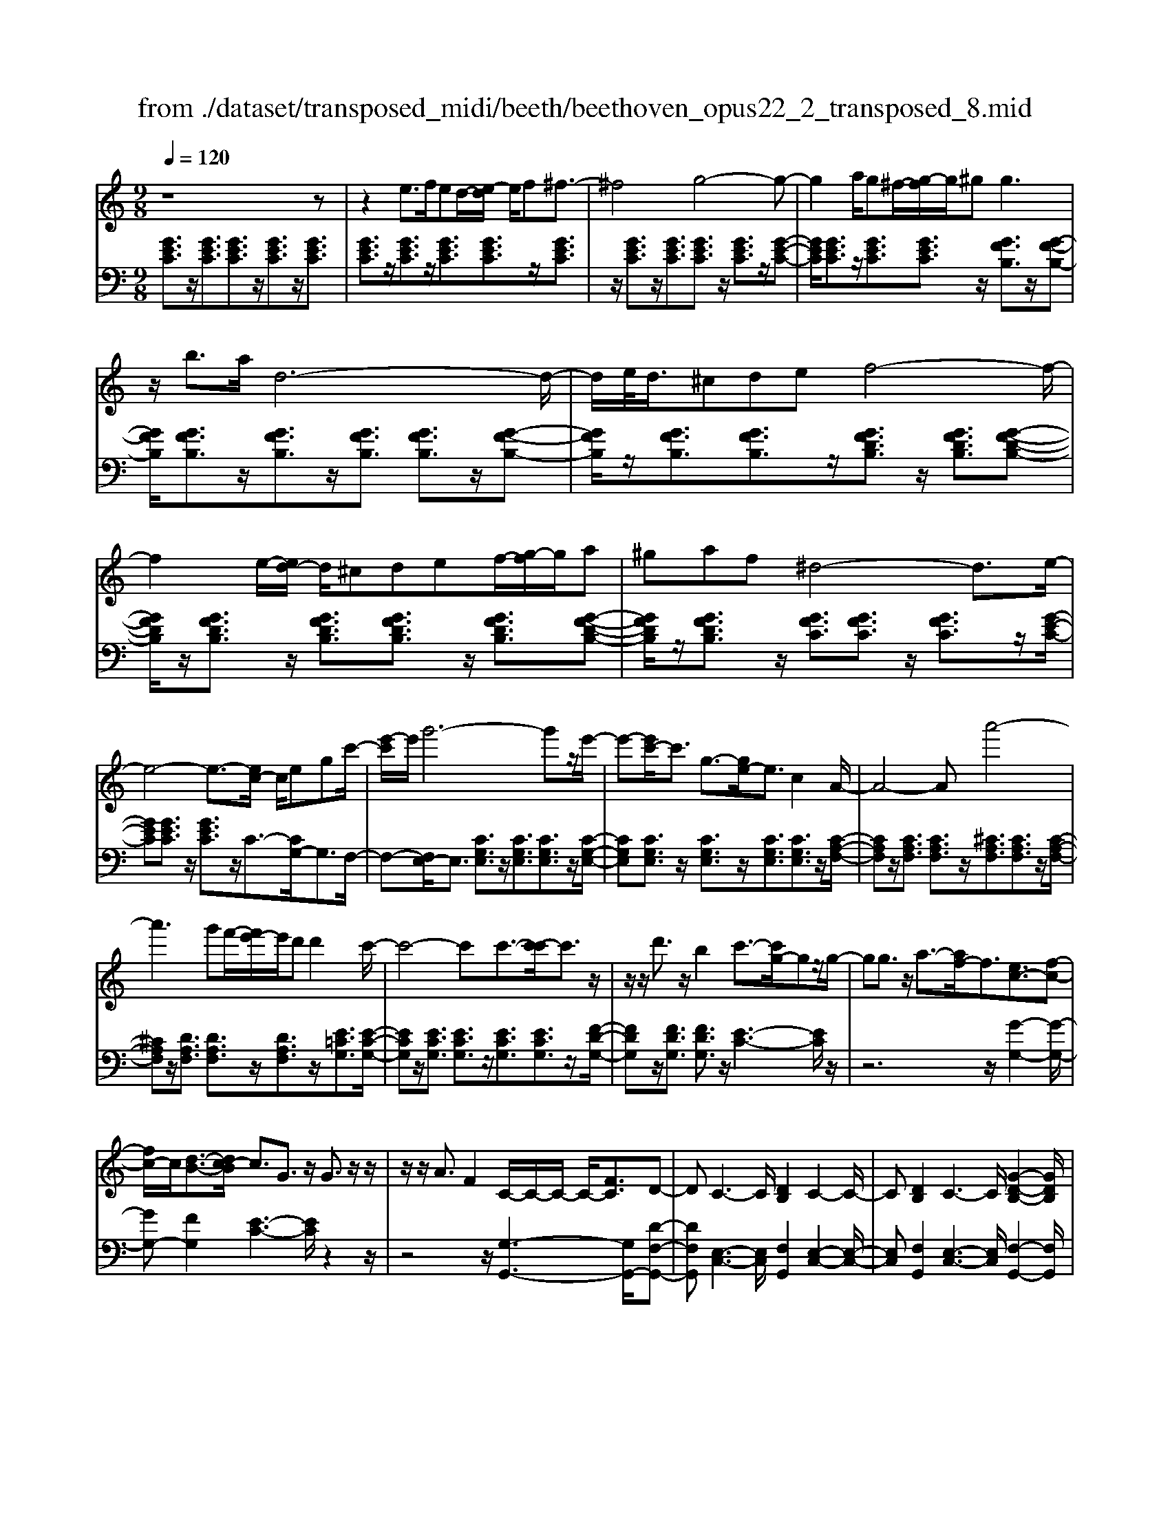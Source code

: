 X: 1
T: from ./dataset/transposed_midi/beeth/beethoven_opus22_2_transposed_8.mid
M: 9/8
L: 1/8
Q:1/4=120
K:C % 0 sharps
V:1
%%MIDI program 0
z8z| \
z2e3/2f/2ed/2-[e-d]/2 e/2f^f3/2-| \
^f4g4-g-| \
g2a/2g^f/2-[g-f]/2g/2^g2<g2|
z/2b3/2a/2d6-d/2-| \
d/2e/2<d/2^cdef4-f/2-| \
f2e/2-[ed-]/2 d/2^cdef/2-[g-f]/2g/2a| \
^gaf ^d4-d3/2e/2-|
e4-e3/2-[ec-]/2 c/2egc'/2-| \
[e'-c']/2e'/2g'6-g'z/2e'/2-| \
e'-[e'c'-]/2c'3/2 g3/2-[ge-]/2e3/2c2A/2-| \
A4-Aa'4-|
a'3 g'f'/2-[f'e'-]/2e'/2d'd'2c'/2-| \
c'4-c'c'3/2-[c'-c']/2c'3/2z/2| \
z/2z/2d'3/2z/2 b2c'3/2-[c'g-]/2gz/2g/2-| \
gg3/2z/2 a3/2-[af-]/2f3/2[ec-]3/2[f-c-]|
[fc-]/2c/2[d-B-]3/2[dc-B]/2 c3/2G3/2 z/2G3/2z/2z/2| \
z/2z/2A3/2F2C/2-C/2-C/2- C/2-[FC]3/2D-| \
DC3-C/2[DB,]2C2-C/2-| \
C[DB,]2 C3- C/2[G-D-B,-]2[GDB,]/2|
z/2[G-D-B,-]6[GDB,]3/2C-| \
C4z2 z/2E2G/2-| \
G3/2c2[e-c-G-E-]4[e-c-G-E-]3/2| \
[ecGE]2[ecG]2[ec]2 c/2-c/2-c/2-[f-d-c-]3/2|
[fdc]/2[dBG]2z/2 [d-B-G-]4[dBG-]3/2[c-G-]/2| \
[cG]3/2z4[GE]2[c-G-]3/2| \
[cG]/2[e-c-]3/2[g-e-ec]/2[g-e-]6[g-e-]/2| \
[g-e-][c'g-e-]3/2[g-e-]/2 [c'-g-e-]3/2[c'-c'g-e-]/2[c'ge]3/2[c'^f^d]2[c'-g-d-]/2|
[c'g^d]3/2[c'-a-d]4[c'a=d-]3/2d/2z3/2| \
[c'-a-^d]2[c'a=d-]3/2d/2z3/2[^a-g-^d]2[ag=d-]3/2| \
d/2z3/2[^a^d-c-]2[^g-dc]3/2g/2 z3/2[g-e-A-]3/2| \
[^g=g-e-^A-]/2[geA]3/2z2[g-c-=A-]3/2[g^f-c-A-]/2 [fcA]3/2[g-B-]3/2|
[gB]2z6z| \
z/2b3-b/2z/2a/2-[ag-]/2g/2 [gc-A-]2[^f-c-A-]| \
[^f-cA]/2f/2[e-c-G-]/2[ed-c-GF-]/2[dcF]/2[d-c-F-]3[d-c-F]/2 [d-c-E][d-c-D][d-c-D-]| \
[dc-D-][e-c-D][e-c-C-]/2[^f-ec-CB,-]/2 [f-c-B,]/2[fcC][gB,-][aB,-]/2 [gfB,-]/2[gB,-][a-B,]/2[b-a]/2b/2|
c'/2z/2d'4-d'3/2^c'd'e'/2-| \
e'/2d'c'/2-[c'b-]/2b/2 [be-c-]2[a-ec]3/2a/2[g-d-B-]/2[g^f-dc-BA-]/2[fcA]/2[f-c-A-]/2| \
[^fcA]3 z/2[e-c-G-]/2[ed-c-GF-]/2[dc-F]/2[d-c-cF-]/2[d-c-F]/2 [dc-E][e-c-D][ec-C]| \
[^f-c-B,][f-cA,-]/2[g-fB-A,]/2[gB]3/2^a2b2z3/2|
^c'2d'2z2 ^f'3/2-[g'-f']/2g'-| \
g'/2z2^d'2e'2z3/2b-| \
bc'2 z3/2^g2a2z/2| \
z3/2d'4-d'/2 e'/2^f'/2g'/2a'/2b'/2c''/2|
d''3- d''/2c''2a'3/2-[a'g'-]/2g'3/2-| \
g'/2^f'/2b'/2a'/2g'/2 (3f'/2e'/2d'/2^c'/2d'/2g'/2f'/2e'/2 d'/2 (3=c'/2b/2^a/2b/2e'/2d'/2| \
c'/2b/2a/2 (3g/2^f/2g/2c'/2 b/2a/2g/2f/2e/2^c/2 d/2^d/2e/2=f/2^f/2g/2| \
^g/2a/2^a/2 (3b/2c'/2^c'/2d'/2 ^d'/2e'/2f'/2^f'/2=g'/2^g'/2  (3=a'/2^a'/2b'/2=c''/2^c''/2=d''-|
d''3/2[c''a']/2^f'/2d'/2 c'/2a/2f/2g3-g/2z| \
z4z/2[^a-g-]3[ag-]/2[b-g-]| \
[bg][c'^f-]3/2[af]/2 [g-B-]3 [gB]/2z2z/2| \
z3 [^A-G-]3 [AG-]/2[B-G-]3/2[c-BG^F-]/2[c-F-]/2|
[c^F-]/2[AF]/2G2 [c-F-]2[cF-]/2[AF]G2[c-F-]/2| \
[c-^F-]2[cA-F-]/2[AF]/2 G2[cF-] [BF][cF-][AF]| \
^G/2A/2B/2[A^F]6=G3/2-| \
G3- G/2z4z3/2|
z8z| \
z4z^G3/2A/2G^F/2-[G-F]/2| \
^G/2A[^A-G-F-D-]4[AG-F-D-]3/2[G-F-D-]/2[B-G-F-D-]3/2| \
[B-^GFD]2B/2z3c/2 B^AB/2-[c-B]/2|
c/2[^c-B-^G-F-]4[cB-G-F-]3/2 [B-G-F-]/2[d-B-G-F-]2[d-B-G-F-]/2| \
[d-B^GF]d/2z3[aA]/2[gG] [^fF][g-G-]/2[a-gA-G]/2[aA]/2[^a-A-]/2| \
[^a-A-]4[aA]z/2[b-B-][c'bB]/2ba| \
bc'd'/2-[e'-d']/2 e'/2f'e'f'd'd'3/2-|
d'4[^c'e]3/2f/2 e^d/2-[e-d]/2e/2^f/2-| \
^f/2ga^a/2- [a=a-]/2a/2^ag g3-| \
g2-g/2[a^f]3/2^a/2=a^ga/2-[b-a]/2b/2c'| \
d'^d'=d' ^d'/2-[d'c'-]/2c'/2c'4-c'/2-|
c'z/2[b-d-][b^d=d]/2 d^cd ef/2-[g-f]/2g/2^g/2-| \
^g/2=g^gff4-f3/2| \
[ge-]3/2[^ge-]/2[=ge-] [^f-e-]/2[g-fe-]/2[ge-]/2[^ge-][^ae-][c'-e]/2c'/2[^c'-e-]/2[c'=c'-e-]/2[c'e]/2| \
[^c'e-][^ae][^gf-] [af-][=c'-f-]/2[c'a-f-]/2[af]/2c'g=g^g/2-|
^g/2^a/2-[ag-]/2g/2a =gfg/2-[c'-^g-=g]/2 [c'-^g]/2[c'=g-]/2g/2[c'-^g][c'-f-]/2| \
[c'f]/2[^c'-e-]/2[c'-f-e]/2[c'-f]/2[c'-g] [c'f][=c'-g][c'-e-]/2[c'f-e]/2 f/2g^g=g/2-| \
g/2^g/2-[gf-]/2f/2d ^d[b-f][bd-]/2[b-f-d]/2 [b-f]/2[b=d][c'-c][c'-d-]/2| \
[c'-d]/2[c'-^d-]/2[c'-d=d-]/2[c'd]/2[g-^d] [gc]Bc =d/2-[dc-]/2c/2dB/2-|
B/2cd/2-[g-^d-=d]/2[g-^d]/2 [g=d-]/2d/2[g-^d][gc] [^g-=d-]/2[g-^d-=d]/2[g-^d]/2[g-f][g-d-]/2| \
[^g^d]/2[=g-f][g-=d-]/2[g^d-=d]/2^d/2 fgf g/2-[gd-]/2d/2c=d/2-| \
d/2[^f-^d][f=d-]/2[f-^d-=d]/2[f-^d]/2 [fc][g-B][g-c] [g-=d-]/2[g-dc-]/2[g-c]/2[g-B][g-c-]/2| \
[g-c]/2[g-d][g-^d][g-f-]/2 [g-fd-]/2[g-d]/2[g-=d][g-f] [g-^d][g=d-]/2[^f-dc-]/2[f-c]/2[fd-]/2|
d/2[^f-^d][fc][g-G-]/2 [g-A-G]/2[g-A]/2[g-B][g-A] [g-G][g-A-]/2[g-B-A]/2[g-B]/2[g-c-]/2| \
[g-c]/2[g-d][g-c][g-B-]/2 [g-d-B]/2[g-d]/2[g-c][gB] [^f-A][fB-]/2[f-c-B]/2[f-c]/2[f-A-]/2| \
[^fA]/2GAB^A/2-[B-A]/2B/2G B^cd| \
^cd/2-[dB-]/2B/2defef/2-[fd-]/2d/2f|
^gag ba/2-[a=g-]/2g/2fed^c/2-| \
[d-^c]/2d/2ed fdA B=c2-| \
c3/2z6z3/2| \
e3/2[fe-]/2e/2def^f3-f/2-|
^f2g6-g| \
a/2<g/2^fg ^gg2- g/2-g/2z/2b3/2| \
a/2d6-d/2-[ed]/2d^c/2-| \
^c/2def6[ed]/2|
^c/2d/2e/2f/2g/2a/2 b/2=c'/2 (3^c'/2d'/2e'/2f'/2g'/2 a'/2^g'/2b'/2a'/2=g'/2f'/2| \
e'/2d'/2^d'4-d'- [e'-d']/2e'2-e'/2-| \
e'3- e'/2ceg/2- [c'-g]/2c'/2e'g'-| \
g'4-g'3/2^d'e'/2-[e'b-]/2b/2c'|
^fg^d/2-[e-d]/2 e/2Bcee3/2-[eA-]/2A/2-| \
A4-A/2a4-a/2-| \
a (3a'/2^g'/2b'/2a'/2=g'/2 f'/2e'/2d'/2d'2c'2-c'/2-| \
c'2-c'/2-[c'-c']/2 c'3/2c'3/2- c'/2z/2z/2z/2d'-|
d'/2-[d'b-]/2b3/2c'2g3/2 g3/2z/2g-| \
g/2-[a-g]/2a3/2f3/2-[fe-c-]/2[ec-]c/2- [fc]3/2[d-B-]3/2| \
[dB]/2c2G3/2G3/2z/2 z/2z/2z/2A3/2-| \
A/2F3/2-[FC-]/2C/2- C/2-C/2-[F-C]3/2[FD-]/2 D3/2C3/2-|
C/2E3/2-[G-E]/2G3/2E2 G3/2-[c-G]/2c-| \
c/2G2c3/2-[e-c]/2e3/2 [e-c-G-E-]3| \
[e-c-G-E-]4[ecGE]/2[ecG]2[ec]2c/2-| \
c/2-c/2-[fdc]2 [dBG]2z/2[d-B-G-]3[d-B-G-]/2|
[dBG-]2[cG]2z3z/2[G-^D-]3/2| \
[G^D]/2[c-G-]3/2[d-c-cG]/2[dc]3/2[g-d-]4[g-d-]| \
[g-^d-]2[g-d-]/2[c'g-d-]3/2[g-d-]/2[c'g-d-]2[c'-gd]3/2[c'-c'f-]/2[c'-f-]/2| \
[c'f][c'g^d]2 [c'^g-=d-]4[^a-gd]3/2a/2|
z3/2[c'^g-f-]2[^a-gf]3/2a/2z3/2[c'=g-^d-]2| \
[^a-g^d]3/2a/2z3/2[af-c-]2[^g-fc]3/2g/2z3/2| \
[^g^d-^A-]2[=g-dA]3/2g/2z3/2[g-=d-^G-]3/2[=gf-d-^G-]/2[fdG]3/2| \
[f-d-^G]4[fd=G-]3/2G/2 z3/2[f-d-^G-]3/2|
[f-d-^G]/2[fd=G-]3/2G/2z3/2[^d-c-^G]2 [dc=G-]3/2G/2z| \
z/2[^d^G-F-]2[^c-GF]3/2c/2z3/2 [c-A-D-]3/2[c=c-A-D-]/2[c-A-D-]| \
[cA^D]/2z2[c-F-=D-]3/2[cB-F-D-]/2[BFD]3/2 [c-E-]3| \
[cE]/2z6z3/2e'-|
e'2-e'/2z/2 d'/2-[d'c'-]/2c'/2[c'f-d-]2[b-fd]3/2b/2[a-f-c-]/2| \
[ag-f-cB-]/2[gfB]/2[g-f-B-]3[g-f-B]/2[g-f-A][g-f-G][gf-G-]2[a-f-G-]/2| \
[a-f-G]/2[a-f-F-]/2[b-af-FE-]/2[b-f-E]/2[bfF] [c'E-][d'E-]/2[c'bE-]/2[c'E-] [d'-E]/2[e'-d']/2e'/2f'/2z/2g'/2-| \
g'4-g'^f' g'a'g'/2-[g'=f'-]/2|
f'/2e'[e'a-f-]2[d'-af]3/2[d'c'-g-e-]/2[c'ge]/2 [bfd][b-f-d-]2| \
[bfd]3/2[af-c][gfB][g-f-B][gf-A][a-f-G][a-f-F-]/2[b-af-FE-]/2[b-f-E]/2[bfD]| \
[c'e]2^d'2e'2 z3/2^f'3/2-| \
^f'/2g'2z3/2b'2 c''2z|
z^g'3/2-[a'-g']/2 a'3/2z2g2a/2-| \
a3/2z3/2 ^c2d2z3/2g/2-| \
g4z/2a/2 (3b/2c'/2d'/2 e'/2f'/2g'2-| \
g'3/2f'2d'2c'2-[c'b]/2e'/2d'/2|
c'/2b/2a/2g/2^f/2 (3g/2c'/2b/2a/2g/2=f/2e/2^d/2 e/2 (3a/2g/2f/2e/2=d/2c/2| \
B/2c/2f/2 (3e/2d/2c/2B/2 A/2^F/2G/2^G/2A/2^A/2 B/2c/2^c/2d/2^d/2e/2| \
f/2^f/2g/2^g/2a/2 (3^a/2b/2c'/2^c'/2d'/2 (3^d'/2e'/2=f'/2^f'/2 =g'2-g'/2=f'/2| \
d'/2b/2g/2f/2d/2B/2 c3- c/2z2z/2|
z3 [^d'-c'-]3 [d'c'-]/2[e'-c'-]3/2[f'-e'c'b-]/2[f'-b-]/2| \
[f'b-]/2[d'b]/2[c'-e-]3[c'e]/2z4z/2| \
z[^d-c-]3[dc-]/2[ec]2[fB-]3/2[=dB]/2c/2-| \
c-[f-cB-]/2[fB-]2B/2-[d-B]/2d/2c3/2-[f-cB-]/2[fB-]2|
B/2-[d-B]/2d/2c2[fF-][eF][fF-][dF]3/2^c/2d/2| \
e/2[d-F-]8[dF]/2| \
[c-E-]6 [cE]
V:2
%%clef bass
%%MIDI program 0
[GEC]3/2z/2[GEC]3/2[GEC]3/2z/2[GEC]3/2z/2[GEC]3/2| \
[GEC]3/2z/2[GEC]3/2z/2[GEC]3/2[GEC]3/2z/2[GEC]3/2| \
z/2[GEC]3/2z/2[GEC]3/2[GEC]3/2z/2 [GEC]3/2z/2[G-E-C-]| \
[GEC]/2[GEC]3/2z/2[GEC]3/2[GEC]3/2z/2 [GFB,]3/2z/2[G-F-B,-]|
[GFB,]/2[GFB,]3/2z/2[GFB,]3/2z/2[GFB,]3/2 [GFB,]3/2z/2[G-F-B,-]| \
[GFB,]/2z/2[GFB,]3/2[GFB,]3/2z/2[GFDB,]3/2 z/2[GFDB,]3/2[G-F-D-B,-]| \
[GFDB,]/2z/2[GFDB,]3/2z/2 [GFDB,]3/2[GFDB,]3/2 z/2[GFDB,]3/2[G-F-D-B,-]| \
[GFDB,]/2z/2[GFDB,]3/2z/2 [GFC]3/2[GFC]3/2 z/2[GFC]3/2z/2[G-E-C-]/2|
[GEC][GEC]3/2z/2 [GEC]3/2z/2C3/2-[CG,-]/2G,3/2F,/2-| \
F,-[F,E,-]/2E,3/2 [CG,E,]3/2z/2[CG,E,]3/2[CG,E,]3/2z/2[C-G,-E,-]/2| \
[CG,E,][CG,E,]3/2z/2 [CG,E,]3/2z/2[CG,E,]3/2[CG,E,]3/2z/2[C-A,-F,-]/2| \
[CA,F,]z/2[CA,F,]3/2 [CA,F,]3/2z/2[^CA,F,]3/2[CA,F,]3/2z/2[C-A,-F,-]/2|
[^CA,F,]z/2[DA,F,]3/2 [DA,F,]3/2z/2[DA,F,]3/2z/2[E=CG,]3/2[E-C-G,-]/2| \
[ECG,]z/2[ECG,]3/2 [ECG,]3/2z/2[ECG,]3/2[ECG,]3/2z/2[F-D-G,-]/2| \
[FDG,]z/2[FDG,]3/2 [FDG,]3/2z/2[E-C-]3[EC]/2z/2| \
z6 z/2[G-G,-]2[G-G,-]/2|
[GG,-][FG,]2 [E-C-]3 [EC]/2z2z/2| \
z4z/2[G,-G,,-]3[G,G,,-]/2[D-F,-G,,-]| \
[DF,G,,][E,-C,-]3[E,C,]/2[F,G,,]2[E,-C,-]2[E,-C,-]/2| \
[E,C,][F,G,,]2 [E,-C,-]3 [E,C,]/2[F,-G,,-]2[F,G,,]/2|
z/2[F,-C,-]6[F,C,]3/2[E,-C,-]| \
[E,C,]4z4z| \
z3 z/2C,2E,3/2-[G,-E,]/2G,3/2| \
C2E2G2 [G-G,-]3|
[GG,]/2[FG,]2z/2 [F-C-]4[FC-]3/2[E-C-]/2| \
[EC]3/2z6z3/2| \
z2C,2E,2 G,2C-| \
CE3/2-[G-E]/2 G3/2c2A2G/2-|
G3/2^F4-F3/2=F2-| \
F3- F/2G4-G3/2| \
C4-C3/2^C3-C/2-| \
^C2D4- D3/2G,,3/2-|
G,,/2-[G,G,,-]3/2[G,G,,-]3/2G,,/2-[G,G,,-]3/2G,,/2- [G,G,,-]3/2[G,G,,-]3/2| \
G,,/2-[G,G,,-]3/2G,,/2-[G,G,,-]3/2[G,G,,-]3/2G,,/2 G,3/2z/2G,-| \
G,/2G,3/2z/2G,3/2z/2G,3/2 G,3/2z/2G,-| \
G,/2z/2G,3/2G,3/2z/2G,3/2 z/2G,3/2G,-|
G,/2z/2G,3/2z/2 G,3/2G,3/2 z/2G,3/2z/2G,/2-| \
G,G,3/2z/2 G,3/2z/2G,3/2z/2G,3/2G,/2-| \
G,z/2G,3/2 z/2G,3/2G,3/2z/2G,3/2z/2| \
G,3/2G,4z2[G-D-B,-]3/2|
[GDB,]2z2[g-d-B-]3[gdB]/2z3/2| \
z/2[g-e-c-]3[gec]/2z2 [c-G-E-]3| \
[cGE]z2 [A-G-^C-]3 [AGC]/2z2D/2-| \
D3/2-[B-G-D-]3/2 [B-BG-GD-]/2[BGD-]3/2[BGD-]2[B-G-D-]3/2[B-BG-GD-]/2|
[BGD]3/2[c^FD-]2[c-F-D-]3/2[c-cF-FD-]/2[cFD]3/2[B-G-]2| \
[BG]3/2z6z3/2| \
z4zD,2-[B,G,D,-]2| \
[B,G,D,-]2[B,G,D,-]2[B,-G,-D,-]3/2[B,-B,G,-G,D,-]/2 [B,G,D,]3/2[C-^F,-D,-]3/2|
[C^F,D,-]/2[CA,D,-]2[C-A,-D,]3/2[CA,]/2G,3/2- [B,-G,]/2B,3/2D-| \
D/2-[G-D]/2G3/2B2^c3/2- [d-c]/2d2-d/2-| \
d/2[AD-]3/2[cD]/2G,,2B,,3/2- [D,-B,,]/2D,3/2G,-| \
G,/2-[B,-G,]/2B,3/2^C2D3-D/2[A,-D,-]|
[A,D,-]/2[CD,]/2[B,-G,-]3/2[B,A,-G,D,-]/2 [A,D,-]2D,/2-[C-D,]/2 C/2[B,-G,-]3/2[B,A,-G,D,-]/2[A,-D,-]/2| \
[A,D,-]2[C-D,]/2C/2 [B,G,]2[A,D,-] [^G,D,][A,D,-][CD,]| \
z3/2[CG,-]6[B,-G,-]3/2| \
[B,-G,-]3 [B,G,]/2z4z3/2|
z2z/2[E,E,,]3/2z/2[E,E,,]3/2 z/2[E,E,,]3/2[E,-E,,-]| \
[E,E,,]/2z/2[E,E,,]3/2z/2 [E,E,,]3/2z/2[E,E,,]3/2z/2[E,E,,]3/2[E,-E,,-]/2| \
[E,E,,]z/2[E,E,,]3/2 z/2[E,E,,]3/2z/2[E,E,,]3/2z/2[E,E,,]3/2| \
[E,E,,]3/2z/2[E,E,,]3/2z/2[E,E,,]3/2z/2 [E,E,,]3/2[E,E,,]3/2|
z/2[E,E,,]3/2z/2[E,E,,]3/2z/2[E,E,,]3/2 z/2[E,E,,]3/2[E,-E,,-]| \
[E,E,,]/2z/2[E,E,,]3/2z/2 [E,E,,]3/2z/2[E,E,,]3/2[E,E,,]3/2z/2[E,-E,,-]/2| \
[E,E,,]3/2[DB,^G,E,]3/2 z/2[DB,G,E,]3/2z/2[DB,G,E,]3/2[DB,G,E,]3/2z/2| \
[DB,^G,E,]3/2z/2[DB,G,E,]3/2[DB,G,E,]3/2z/2[DB,G,E,]3/2z/2[A,-A,,-]3/2|
[G-E-A,-A,A,,]/2[GEA,]z/2[GEA,]3/2z/2[GEA,]3/2z/2 [GEA,]3/2[GEA,]3/2| \
z/2[GEA,]3/2z/2[GEA,]3/2[GEA,]3/2z/2 [DD,]2[c-A-D-]| \
[cAD]/2z/2[cAD]3/2[cAD]3/2z/2[cAD]3/2 z/2[cAD]3/2[c-A-D-]| \
[cAD]/2z/2[cAD]3/2z/2 [cAD]3/2[G,G,,]2[FDG,]3/2z/2[F-D-G,-]/2|
[FDG,]z/2[FDG,]3/2 [FDG,]3/2z/2[FDG,]3/2z/2[FDG,]3/2[F-D-G,-]/2| \
[FDG,]z/2[FDG,]3/2 z/2[C-C,-]3/2[^A-G-C-CC,]/2[AGC]z/2[AGC]3/2z/2| \
[^AGC]3/2z/2[AGC]3/2[AGC]3/2z/2[AGC]3/2z/2[AGC]3/2| \
[^AGC]3/2z/2[c-^G-C-]3[cGC]/2z2Ac/2-|
c/2^c/2-[c=c-]/2c/2^c ^A^GA/2-[=c-A]/2 c/2AcG/2-| \
^G/2=G/2-[^G-=G]/2^G/2^A GA=G/2-[^G-=G]/2 ^G/2AcA/2-| \
^A/2c/2-[c^G-]/2G/2F =G^G=G/2-[^G-=G]/2 ^G/2F^DF/2-| \
F/2G/2-[GF-]/2F/2G ^D=D^D F/2-[FD-]/2D/2F=D/2-|
D/2^DF/2-[G-F]/2G/2 FGD B,/2-[C-B,]/2C/2=DC/2-| \
C/2DB,/2-[C-B,]/2C/2 D^D=D ^D/2-[DC-]/2C/2A,B,/2-| \
B,/2CB,/2-[C-B,]/2C/2 ^G,=G,-[A,G,-] [B,-G,-]/2[B,A,-G,-]/2[A,G,-]/2[G,G,]A,/2-| \
A,/2B,CD/2- [DC-]/2C/2B,D CB,/2-[B,A,-G,-]/2[A,G,-]/2[B,-G,]/2|
B,/2[CG,-][A,-G,]/2A,/2[B,-G,-]/2 [C-B,G,-]/2[CG,-]/2[DG,-][CG,-] [B,G,-][C-G,-]/2[D-CG,-]/2[DG,-]/2[^D-G,-]/2| \
[^DG,-]/2[FG,-][DG,-][=D-G,-]/2 [F-DG,-]/2[FG,-]/2[^DG,-][=DG,] [CG,-][D-G,]/2[^D-=DG,-]/2[^DG,-]/2[C-G,]/2| \
C/2[D-B,-G,-]3[DB,G,]/2z4z| \
z8z|
z8z| \
z6 z/2C,3/2z/2[G-E-C-]/2| \
[GEC]z/2[GEC]3/2 z/2[GEC]3/2[GEC]3/2z/2[GEC]3/2z/2| \
[GEC]3/2[GEC]3/2 z/2[GEC]3/2z/2[GEC]3/2z/2[GEC]3/2|
[GEC]3/2z/2[GEC]3/2z/2[GEC]3/2[GEC]3/2z/2[GEC]3/2| \
z/2[GEC]3/2[GEC]3/2z/2[GFB,]3/2z/2 [GFB,]3/2[GFB,]3/2| \
z/2[GFB,]3/2[GFB,]3/2z/2[GFB,]3/2z/2 [GFB,]3/2[GFB,]3/2| \
z/2[GFB,]3/2z/2[GFDB,]3/2[GFDB,]3/2z/2 [GFDB,]3/2z/2[G-F-D-B,-]|
[GFDB,]/2[GFDB,]3/2z/2[GFDB,]3/2z/2[GFDB,]3/2 [GFDB,]3/2z/2[G-F-D-B,-]| \
[GFDB,]/2z/2[GFC]3/2[GFC]3/2z/2[GFC]3/2 z/2[GEC]3/2[G-E-C-]| \
[GEC]/2z/2[GEC]3/2C2G,2F,3/2-[F,E,-]/2E,/2-| \
E,[CG,E,]3/2z/2 [CG,E,]3/2[CG,E,]3/2 z/2[CG,E,]3/2[C-G,-E,-]|
[CG,E,]/2z/2[CG,E,]3/2z/2 [CG,E,]3/2[CG,E,]3/2 z/2[CA,F,]2[C-A,-F,-]/2| \
[CA,F,][CA,F,]3/2z/2 [^CA,F,]3/2[CA,F,]3/2 z/2[CA,F,]3/2[D-A,-F,-]| \
[DA,F,]/2z/2[DA,F,]3/2[DA,F,]3/2z/2[ECG,]3/2 z/2[ECG,]3/2[E-C-G,-]| \
[ECG,]/2z/2[ECG,]3/2[ECG,]3/2z/2[ECG,]3/2 [FDG,]3/2z/2[F-D-G,-]|
[FDG,]/2z/2[FDG,]3/2[E-C-]3[EC]/2 z3| \
z4z/2[G-G,-]3[GG,-]/2[F-G,-]| \
[F-G,-]/2[FE-C-G,]/2[EC]3z4z| \
z2z/2[G,-G,,-]3[G,G,,-]/2 [DF,G,,]2[E,-C,-]|
[E,-C,-]2[E,C,]/2z6z/2| \
z6 C,2E,-| \
E,G,3/2-[C-G,]/2 C3/2E2G2[G-G,-]/2| \
[GG,]3 [FG,]2z/2[F-C-]3[F-C-]/2|
[FC-]2[EC]2z4z| \
z4C,2 ^D,2G,-| \
G,C3/2-[^D-C]/2 D3/2G2c2^G/2-| \
^G3/2=G2F4-F3/2|
D4-D3/2^D3-D/2-| \
^D2^G,4- G,3/2^A,3/2-| \
^A,4A,,4-A,,-| \
^A,,/2B,,4-B,,3/2 B,3-|
B,2-B,/2C4-C3/2F,-| \
F,4-F,/2^F,4-F,/2-| \
^F,G,4-G,- [G,C,-]/2C,3/2-[C-C,-]| \
[CC,-]/2C,/2-[CC,-]3/2C,/2- [CC,-]3/2[CC,-]3/2 C,/2-[CC,-]3/2C,/2-[C-C,-]/2|
[CC,-][CC,-]3/2C,/2- [CC,]3/2z/2C3/2C3/2z/2C/2-| \
Cz/2C3/2 C3/2z/2C3/2z/2C3/2C/2-| \
Cz/2C3/2 z/2C3/2C3/2z/2C3/2z/2| \
C3/2C3/2 z/2C3/2z/2C3/2C3/2z/2|
C3/2z/2C3/2C3/2z/2C3/2z/2C3/2| \
C3/2z/2C3/2z/2C3/2C3/2z/2C3/2| \
z/2C3-C/2z2 [c-G-E-]3| \
[cGE]z3/2[c'-g-e-]3[c'ge]/2 z2z/2[c'-a-f-]/2|
[c'af]3 z2[c-A-F-]3[cAF]/2z/2| \
z3/2[c-A-^F-]3[cAF]/2z2G2-| \
[ecG-]2[e-c-G-]3/2[e-ec-cG-]/2[ecG-]3/2[ecG-]2[e-c-G]3/2| \
[f-ecB-G-]/2[fBG-]3/2[fBG-]2[f-B-G]3/2[fB]/2 [e-c-]3|
[ec]/2z8z/2| \
z4G,2- [ECG,-]2[E-C-G,-]| \
[E-C-G,-]/2[E-EC-CG,-]/2[ECG,-]3/2[ECG,-]2[ECG,]2[FB,G,-]2[F-B,-G,-]/2| \
[F-B,-G,-][F-FB,-B,G,-]/2[FB,G,]3/2 C2E3/2-[G-E]/2G3/2c/2-|
c3/2e3/2- [^f-e]/2f3/2g3-g/2[d-G-]/2| \
[dG-][fG]/2C,3/2- [E,-C,]/2E,3/2G,2C3/2-[E-C]/2| \
E3/2^F3/2- [G-F]/2G3[DG,-]3/2[=FG,]/2[E-C-]/2| \
[EC]3/2[D-G,-]2[DG,-]/2[FG,][EC]2[D-G,-]2|
[DG,-]/2[FG,][EC]2[DG,-][^CG,][DG,-][B,G,]3/2z| \
z/2[B,-G,-C,-]8[B,G,-C,-]/2| \
[C-G,-C,-]6 [CG,C,]

